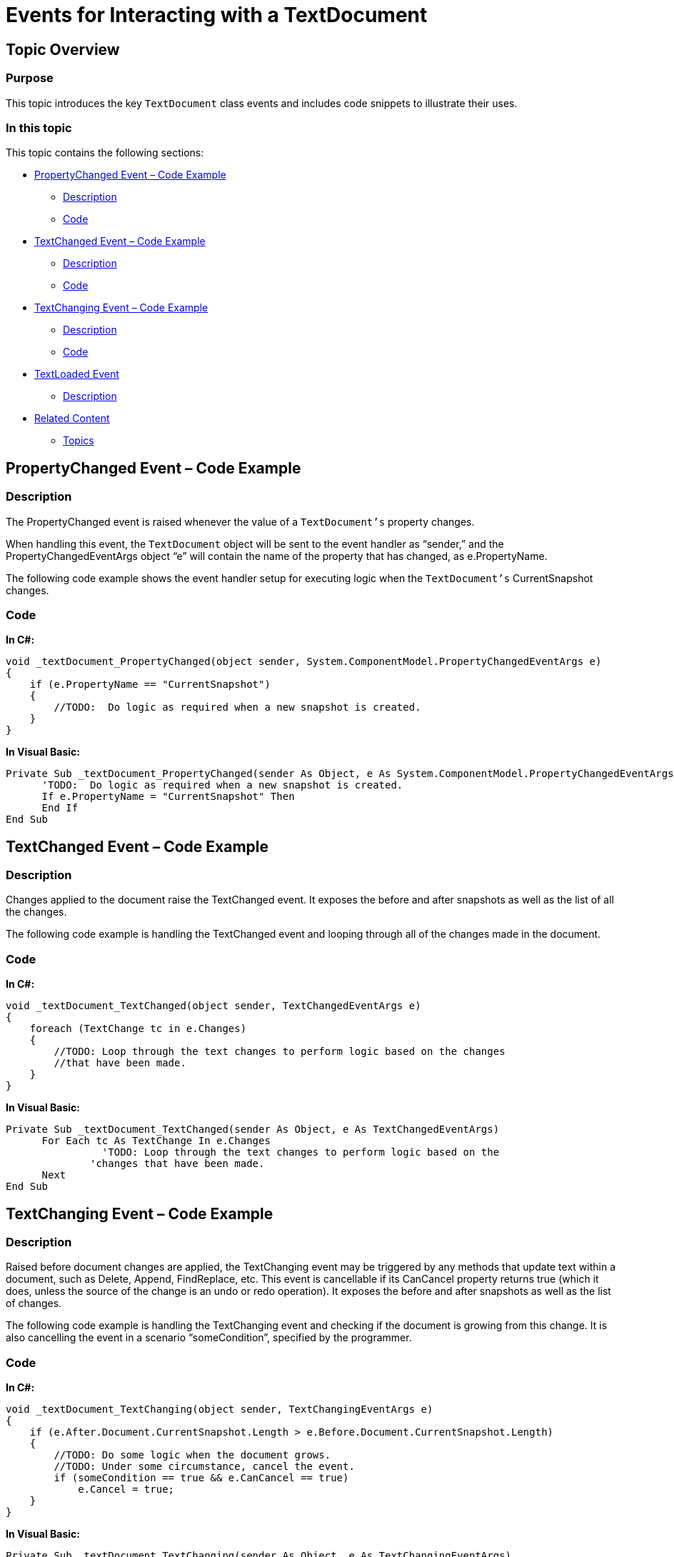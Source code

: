 ﻿////

|metadata|
{
    "name": "ig-spe-events-for-interacting-with-a-textdocument",
    "controlName": [],
    "tags": [],
    "guid": "3f2f16cf-205d-413f-8f99-75e10ca4d0b4",  
    "buildFlags": [],
    "createdOn": "2013-06-13T18:57:35.1178567Z"
}
|metadata|
////

= Events for Interacting with a TextDocument

== Topic Overview

=== Purpose

This topic introduces the key `TextDocument` class events and includes code snippets to illustrate their uses.

=== In this topic

This topic contains the following sections:

* <<_Ref335121529,PropertyChanged Event – Code Example>>

** <<_Ref326147531,Description>>
** <<_Ref326147537,Code>>

* <<_Ref335121552,TextChanged Event – Code Example>>

** <<_Ref335121559,Description>>
** <<_Ref335121563,Code>>

* <<_Ref335121568,TextChanging Event – Code Example>>

** <<_Ref335121575,Description>>
** <<_Ref335121580,Code>>

* <<_Ref335121588,TextLoaded Event>>

** <<_Ref335121594,Description>>

* <<_Ref335121599,Related Content>>

** <<_Ref335121607,Topics>>


[[_Ref335121529]]
== PropertyChanged Event – Code Example

[[_Ref326147531]]

=== Description

The PropertyChanged event is raised whenever the value of a `TextDocument’s` property changes.

When handling this event, the `TextDocument` object will be sent to the event handler as “sender,” and the PropertyChangedEventArgs object “e” will contain the name of the property that has changed, as e.PropertyName.

The following code example shows the event handler setup for executing logic when the `TextDocument’s` CurrentSnapshot changes.

[[_Ref326147537]]

=== Code

*In C#:*

[source,csharp]
----
void _textDocument_PropertyChanged(object sender, System.ComponentModel.PropertyChangedEventArgs e)
{
    if (e.PropertyName == "CurrentSnapshot")
    {
        //TODO:  Do logic as required when a new snapshot is created.
    }
}
----

*In Visual Basic:*

[source,vb]
----
Private Sub _textDocument_PropertyChanged(sender As Object, e As System.ComponentModel.PropertyChangedEventArgs)
      'TODO:  Do logic as required when a new snapshot is created.
      If e.PropertyName = "CurrentSnapshot" Then
      End If
End Sub
----


[[_Ref335121552]]
== TextChanged Event – Code Example

[[_Ref335121559]]

=== Description

Changes applied to the document raise the TextChanged event. It exposes the before and after snapshots as well as the list of all the changes.

The following code example is handling the TextChanged event and looping through all of the changes made in the document.

[[_Ref335121563]]

=== Code

*In C#:*

[source,csharp]
----
void _textDocument_TextChanged(object sender, TextChangedEventArgs e)
{
    foreach (TextChange tc in e.Changes)
    {
        //TODO: Loop through the text changes to perform logic based on the changes 
        //that have been made.
    }
}
----

*In Visual Basic:*

[source,vb]
----
Private Sub _textDocument_TextChanged(sender As Object, e As TextChangedEventArgs)
      For Each tc As TextChange In e.Changes
                'TODO: Loop through the text changes to perform logic based on the
              'changes that have been made.
      Next
End Sub
----


[[_Ref335121568]]
== TextChanging Event – Code Example

[[_Ref335121575]]

=== Description

Raised before document changes are applied, the TextChanging event may be triggered by any methods that update text within a document, such as Delete, Append, FindReplace, etc. This event is cancellable if its CanCancel property returns true (which it does, unless the source of the change is an undo or redo operation). It exposes the before and after snapshots as well as the list of changes.

The following code example is handling the TextChanging event and checking if the document is growing from this change. It is also cancelling the event in a scenario “someCondition”, specified by the programmer.

[[_Ref335121580]]

=== Code

*In C#:*

[source,csharp]
----
void _textDocument_TextChanging(object sender, TextChangingEventArgs e)
{
    if (e.After.Document.CurrentSnapshot.Length > e.Before.Document.CurrentSnapshot.Length)
    {
        //TODO: Do some logic when the document grows.
        //TODO: Under some circumstance, cancel the event.
        if (someCondition == true && e.CanCancel == true)
            e.Cancel = true;
    }
}
----

*In Visual Basic:*

[source,vb]
----
Private Sub _textDocument_TextChanging(sender As Object, e As TextChangingEventArgs)
      If e.After.Document.CurrentSnapshot.Length > e.Before.Document.CurrentSnapshot.Length Then
            'TODO: Do some logic when the document grows.
            'TODO: Under some circumstance, cancel the event.
            If someCondition = True AndAlso e.CanCancel = True Then
                  e.Cancel = True
            End If
      End If
End Sub
----


[[_Ref335121588]]
== TextLoaded Event

[[_Ref335121594]]

=== Description

Calling the Load() or InitializeText() method raises the TextLoaded event. This event is also raised whenever the Language changes on a TextDocument containing text.


[[_Ref335121599]]
== Related Content

[[_Ref335121607]]

=== Topics

The following topic provides additional information related to this topic.

[options="header", cols="a,a"]
|====
|Topic|Purpose

| link:ig-spe-textdocument-overview.html[TextDocument Overview]
|This topic describes the Infragistics Syntax Parsing Engine’s main class, `TextDocument`, and contains links to topics that outline its most important methods, events and properties.

| link:ig-spe-methods-for-modifying-text-in-a-textdocument.html[Methods for Modifying Text in a TextDocument]
|This topic uses descriptive text and code snippets to illustrate the `TextDocument` class methods for text modification.

| link:ig-spe-properties-for-configuring-a-textdocument.html[Properties for Configuring a TextDocument]
|This topic uses descriptive text to illustrate the `TextDocument` class properties exposed to enable custom configuration.

| link:ig-spe-implementing-a-textdocument-with-a-richtextbox.html[Implementing a TextDocument with a RichTextBox]
|This topic uses descriptive text and code snippets to illustrate how to provide use a RichTextBox control to highlight keywords in a document according to a specific language.

|====